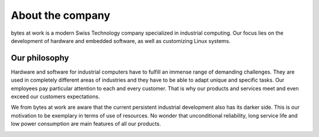 *****************
About the company
*****************

.. image:: ../images/bytes.png
   :scale: 20%
   :align: right




bytes at work is a modern Swiss Technology company specialized in industrial computing. Our focus lies on the development of hardware and embedded software, as well as customizing Linux systems.

 
==============
Our philosophy
==============

Hardware and software for industrial computers have to fulfill an immense range of demanding challenges. They are used in completely different areas of industries and they have to be able to adapt unique and specific tasks. Our employees pay particular attention to each and every customer. That is why our products and services meet and even exceed our customers expectations.

We from bytes at work are aware that the current persistent industrial development also has its darker side. This is our motivation to be exemplary in terms of use of resources. No wonder that unconditional reliability, long service life and low power consumption are main features of all our products.

.. image:: https://www.bytesatwork.io/wp-content/uploads/2020/04/Bildschirmfoto-2020-04-20-um-19.46.24.jpg
   :scale: 100%
   :align: center


